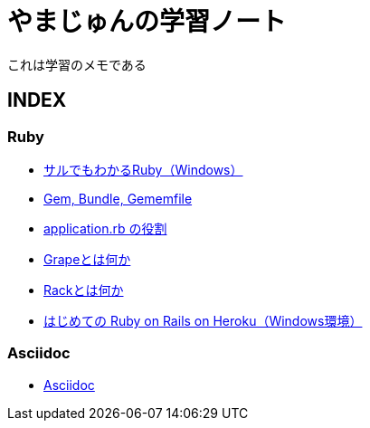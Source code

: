 :lang: ja
= やまじゅんの学習ノート

これは学習のメモである

== INDEX
=== Ruby
* http://study.yambal.net/RubyForDummies.html[サルでもわかるRuby（Windows）]
* http://study.yambal.net/Gem.html[Gem, Bundle, Gememfile]
* http://study.yambal.net/RubbyApplication.html[application.rb の役割]
* http://study.yambal.net/Grape.html[Grapeとは何か]
* http://study.yambal.net/Rack.html[Rackとは何か]
* http://study.yambal.net/HerokuRoR.html[はじめての Ruby on Rails on Heroku（Windows環境）]

=== Asciidoc
* http://study.yambal.net/Asciidoc.html[Asciidoc]
